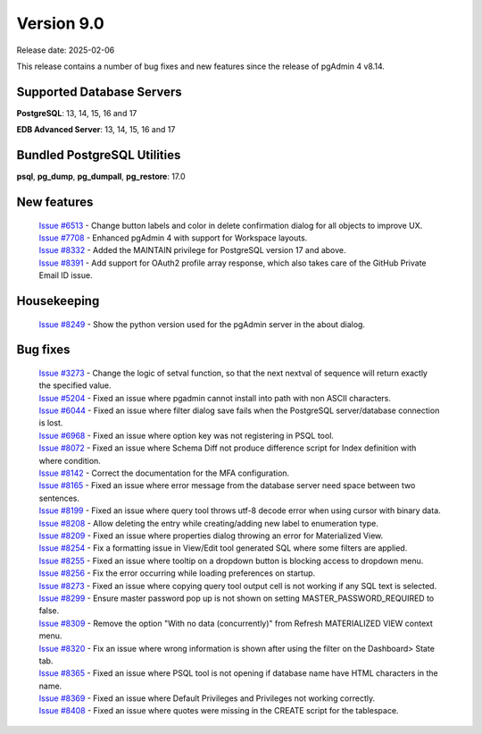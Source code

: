 ***********
Version 9.0
***********

Release date: 2025-02-06

This release contains a number of bug fixes and new features since the release of pgAdmin 4 v8.14.

Supported Database Servers
**************************
**PostgreSQL**: 13, 14, 15, 16 and 17

**EDB Advanced Server**: 13, 14, 15, 16 and 17

Bundled PostgreSQL Utilities
****************************
**psql**, **pg_dump**, **pg_dumpall**, **pg_restore**: 17.0


New features
************


  | `Issue #6513 <https://github.com/pgadmin-org/pgadmin4/issues/6513>`_ -  Change button labels and color in delete confirmation dialog for all objects to improve UX.
  | `Issue #7708 <https://github.com/pgadmin-org/pgadmin4/issues/7708>`_ -  Enhanced pgAdmin 4 with support for Workspace layouts.
  | `Issue #8332 <https://github.com/pgadmin-org/pgadmin4/issues/8332>`_ -  Added the MAINTAIN privilege for PostgreSQL version 17 and above.
  | `Issue #8391 <https://github.com/pgadmin-org/pgadmin4/issues/8391>`_ -  Add support for OAuth2 profile array response, which also takes care of the GitHub Private Email ID issue.

Housekeeping
************

  | `Issue #8249 <https://github.com/pgadmin-org/pgadmin4/issues/8249>`_ -  Show the python version used for the pgAdmin server in the about dialog.

Bug fixes
*********

  | `Issue #3273 <https://github.com/pgadmin-org/pgadmin4/issues/3273>`_ -  Change the logic of setval function, so that the next nextval of sequence will return exactly the specified value.
  | `Issue #5204 <https://github.com/pgadmin-org/pgadmin4/issues/5204>`_ -  Fixed an issue where pgadmin cannot install into path with non ASCII characters.
  | `Issue #6044 <https://github.com/pgadmin-org/pgadmin4/issues/6044>`_ -  Fixed an issue where filter dialog save fails when the PostgreSQL server/database connection is lost.
  | `Issue #6968 <https://github.com/pgadmin-org/pgadmin4/issues/6968>`_ -  Fixed an issue where option key was not registering in PSQL tool.
  | `Issue #8072 <https://github.com/pgadmin-org/pgadmin4/issues/8072>`_ -  Fixed an issue where Schema Diff not produce difference script for Index definition with where condition.
  | `Issue #8142 <https://github.com/pgadmin-org/pgadmin4/issues/8142>`_ -  Correct the documentation for the MFA configuration.
  | `Issue #8165 <https://github.com/pgadmin-org/pgadmin4/issues/8165>`_ -  Fixed an issue where error message from the database server need space between two sentences.
  | `Issue #8199 <https://github.com/pgadmin-org/pgadmin4/issues/8199>`_ -  Fixed an issue where query tool throws utf-8 decode error when using cursor with binary data.
  | `Issue #8208 <https://github.com/pgadmin-org/pgadmin4/issues/8208>`_ -  Allow deleting the entry while creating/adding new label to enumeration type.
  | `Issue #8209 <https://github.com/pgadmin-org/pgadmin4/issues/8209>`_ -  Fixed an issue where properties dialog throwing an error for Materialized View.
  | `Issue #8254 <https://github.com/pgadmin-org/pgadmin4/issues/8254>`_ -  Fix a formatting issue in View/Edit tool generated SQL where some filters are applied.
  | `Issue #8255 <https://github.com/pgadmin-org/pgadmin4/issues/8255>`_ -  Fixed an issue where tooltip on a dropdown button is blocking access to dropdown menu.
  | `Issue #8256 <https://github.com/pgadmin-org/pgadmin4/issues/8256>`_ -  Fix the error occurring while loading preferences on startup.
  | `Issue #8273 <https://github.com/pgadmin-org/pgadmin4/issues/8273>`_ -  Fixed an issue where copying query tool output cell is not working if any SQL text is selected.
  | `Issue #8299 <https://github.com/pgadmin-org/pgadmin4/issues/8299>`_ -  Ensure master password pop up is not shown on setting MASTER_PASSWORD_REQUIRED to false.
  | `Issue #8309 <https://github.com/pgadmin-org/pgadmin4/issues/8309>`_ -  Remove the option "With no data (concurrently)" from Refresh MATERIALIZED VIEW context menu.
  | `Issue #8320 <https://github.com/pgadmin-org/pgadmin4/issues/8320>`_ -  Fix an issue where wrong information is shown after using the filter on the Dashboard> State tab.
  | `Issue #8365 <https://github.com/pgadmin-org/pgadmin4/issues/8365>`_ -  Fixed an issue where PSQL tool is not opening if database name have HTML characters in the name.
  | `Issue #8369 <https://github.com/pgadmin-org/pgadmin4/issues/8369>`_ -  Fixed an issue where Default Privileges and Privileges not working correctly.
  | `Issue #8408 <https://github.com/pgadmin-org/pgadmin4/issues/8408>`_ -  Fixed an issue where quotes were missing in the CREATE script for the tablespace.